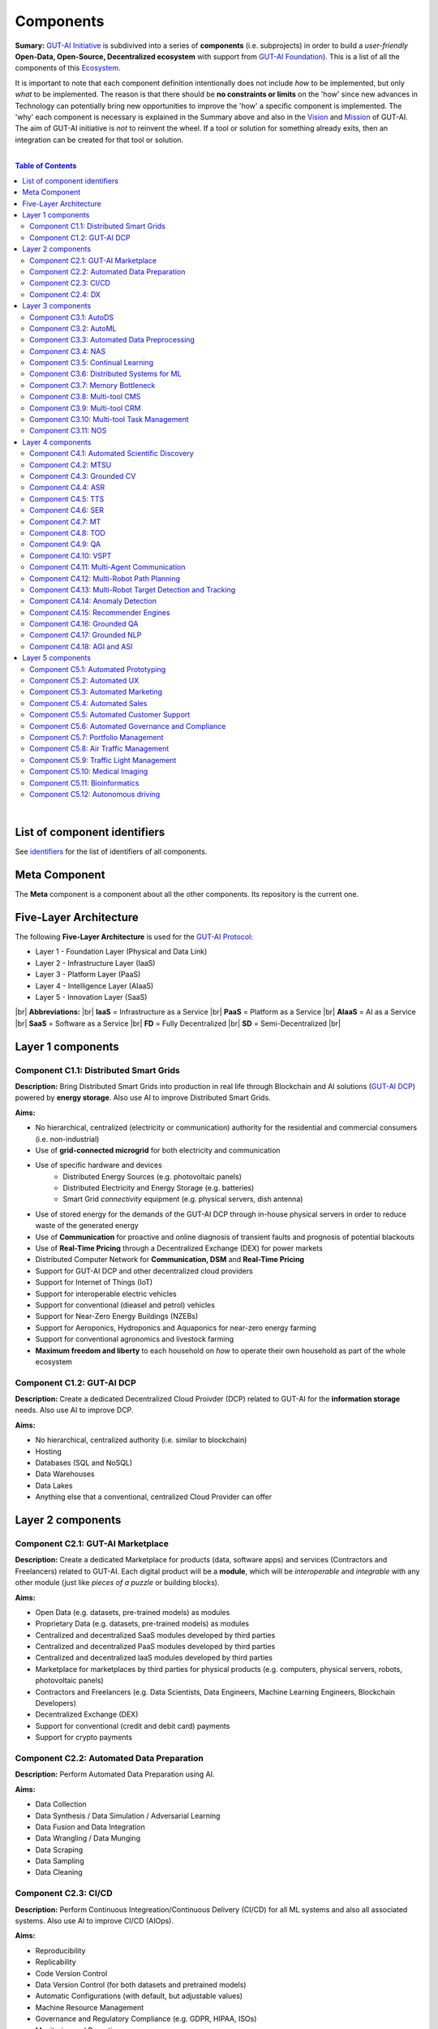 Components
==========

**Sumary:** `GUT-AI Initiative <https://gutai.miraheze.org/wiki/GUT-AI_Initiative>`_ is subdivived into a series of **components** (i.e. subprojects) in order to build a *user-friendly* **Open-Data, Open-Source, Decentralized ecosystem** with support from `GUT-AI Foundation <https://gutai.miraheze.org/wiki/GUT-AI_Foundation:About>`_). This is a list of all the components of this `Ecosystem <https://gutai.miraheze.org/wiki/Ecosystem>`_.

It is important to note that each component definition intentionally does not include *how* to be implemented, but only *what* to be implemented. The reason is that there should be **no constraints or limits** on the 'how' since new advances in Technology can potentially bring new opportunities to improve the 'how' a specific component is implemented. The 'why' each component is necessary is explained in the Summary above and also in the `Vision <../README.md#vision>`_ and `Mission <../README.md#mission>`_ of GUT-AI. The aim of GUT-AI initiative is *not* to reinvent the wheel. If a tool or solution for something already exits, then an integration can be created for that tool or solution.

|

.. contents:: **Table of Contents**

|

List of component identifiers
-----------------------------

See `identifiers <identifiers/README.rst>`_ for the list of identifiers of all components.

Meta Component
--------------

The **Meta** component is a component about all the other components. Its repository is the current one.

Five-Layer Architecture
-----------------------

The following **Five-Layer Architecture** is used for the `GUT-AI Protocol <https://gutai.miraheze.org/wiki/GUT-AI_Protocol>`_:

* Layer 1 - Foundation Layer (Physical and Data Link)
* Layer 2 - Infrastructure Layer (IaaS)
* Layer 3 - Platform Layer (PaaS)
* Layer 4 - Intelligence Layer (AIaaS)
* Layer 5 - Innovation Layer (SaaS)
|br|
**Abbreviations:** |br|
**IaaS** = Infrastructure as a Service |br|
**PaaS** = Platform as a Service |br|
**AIaaS** = AI as a Service |br|
**SaaS** = Software as a Service |br|
**FD** = Fully Decentralized |br|
**SD** = Semi-Decentralized |br|

.. raw:: html

  <p align="center"><a href="https://gut-ai.org/"><img src="https://github.com/GUT-AI/gut-ai/blob/master/images/Protocol_layers.png" alt="Protocol layers" width="550"/></a>
  </p>

.. raw:: html

  <p align="center"><a href="https://gut-ai.org/"><img src="https://github.com/GUT-AI/gut-ai/blob/master/images/Blockchain_layers.png" alt="Blockchain layers" width="550"/></a>
  </p>


Layer 1 components
------------------

Component C1.1: Distributed Smart Grids
^^^^^^^^^^^^^^^^^^^^^^^^^^^^^^^^^^^^^^^

**Description:** Bring Distributed Smart Grids into production in real life through Blockchain and AI solutions (`GUT-AI DCP <#component-c1-2-gut-ai-dcp>`_) powered by **energy storage**. Also use AI to improve Distributed Smart Grids.

**Aims:**

* No hierarchical, centralized (electricity or communication) authority for the residential and commercial consumers (i.e. non-industrial)
* Use of **grid-connected microgrid** for both electricity and communication 
* Use of specific hardware and devices
    * Distributed Energy Sources (e.g. photovoltaic panels)
    * Distributed Electricity and Energy Storage (e.g. batteries)
    * Smart Grid *connectivity* equipment (e.g. physical servers, dish antenna)
* Use of stored energy for the demands of the GUT-AI DCP through in-house physical servers in order to reduce waste of the generated energy
* Use of **Communication** for proactive and online diagnosis of transient faults and prognosis of potential blackouts
* Use of **Real-Time Pricing** through a Decentralized Exchange (DEX) for power markets
* Distributed Computer Network for **Communication, DSM** and **Real-Time Pricing**
* Support for GUT-AI DCP and other decentralized cloud providers
* Support for Internet of Things (IoT)
* Support for interoperable electric vehicles
* Support for conventional (dieasel and petrol) vehicles
* Support for Near-Zero Energy Buildings (NZEBs)
* Support for Aeroponics, Hydroponics and Aquaponics for near-zero energy farming
* Support for conventional agronomics and livestock farming
* **Maximum freedom and liberty** to each household on *how* to operate their own household as part of the whole ecosystem

Component C1.2: GUT-AI DCP
^^^^^^^^^^^^^^^^^^^^^^^^^^

**Description:** Create a dedicated Decentralized Cloud Proivder (DCP) related to GUT-AI for the **information storage** needs. Also use AI to improve DCP.

**Aims:**

* No hierarchical, centralized authority (i.e. similar to blockchain)
* Hosting
* Databases (SQL and NoSQL)
* Data Warehouses
* Data Lakes
* Anything else that a conventional, centralized Cloud Provider can offer

Layer 2 components
------------------

Component C2.1: GUT-AI Marketplace
^^^^^^^^^^^^^^^^^^^^^^^^^^^^^^^^^^

**Description:** Create a dedicated Marketplace for products (data, software apps) and services (Contractors and Freelancers) related to GUT-AI. Each digital product will be a **module**, which will be *interoperable* and *integrable* with any other module (just like *pieces of a puzzle* or building blocks).

**Aims:**

* Open Data (e.g. datasets, pre-trained models) as modules
* Proprietary Data (e.g. datasets, pre-trained models) as modules
* Centralized and decentralized SaaS modules developed by third parties
* Centralized and decentralized PaaS modules developed by third parties
* Centralized and decentralized IaaS modules developed by third parties
* Marketplace for marketplaces by third parties for physical products (e.g. computers, physical servers, robots, photovoltaic panels)
* Contractors and Freelancers (e.g. Data Scientists, Data Engineers, Machine Learning Engineers, Blockchain Developers)
* Decentralized Exchange (DEX)
* Support for conventional (credit and debit card) payments
* Support for crypto payments

Component C2.2: Automated Data Preparation
^^^^^^^^^^^^^^^^^^^^^^^^^^^^^^^^^^^^^^^^^^

**Description:** Perform Automated Data Preparation using AI.

**Aims:**

* Data Collection
* Data Synthesis / Data Simulation / Adversarial Learning
* Data Fusion and Data Integration
* Data Wrangling / Data Munging
* Data Scraping
* Data Sampling
* Data Cleaning

Component C2.3: CI/CD
^^^^^^^^^^^^^^^^^^^^^

**Description:** Perform Continuous Integreation/Continuous Delivery (CI/CD) for all ML systems and also all associated systems. Also use AI to improve CI/CD (AIOps).

**Aims:**

* Reproducibility
* Replicability
* Code Version Control
* Data Version Control (for both datasets and pretrained models)
* Automatic Configurations (with default, but adjustable values)
* Machine Resource Management
* Governance and Regulatory Compliance (e.g. GDPR, HIPAA, ISOs)
* Monitoring and Reporting
* Diagnostics
* Testing and Quality Assurance (for both code and data)
* User of containers (e.g. Docker)
* User of orchestration (e.g. Kubernetes)
* Use of microservices
* Support for embedded devices and IoT devices
* Support for Tensor Computation Libraries (e.g. TensorFlow, PyTorch, MXNet, JAX)
* Support for Asynchronous Communication (e.g. ActiveMQ, RabbitMQ, Apache Kafka)
* Support for Synchronous Communication (e.g. REST, GraphQL)
* Support for Databases (SQL and NoSQL), Data Warehouses and Data Lakes
* Support for Data Workflow Management (e.g. Airflow, Kubeflow, MLflow)
* Support for High-Performance Model Serving (e.g. KServe, Seldon Core, BentoML)
* Direct integration to Top 10 *centralized* IaaS cloud providers
* Direct integration to Top 10 *decentralized* IaaS cloud providers
* Direct integration to `GUT-AI Marketplace <#component-c2-1-gut-ai-marketplace>`_ and other marketplaces
* Webhooks and API for direct integration to IaaS, PaaS, SaaS providers
* Automation, MLOps, DataOps, MoodelOps, DevOps
* Information Security, SecDevOps, DevSecOps
* Anything else reducing the *technical debt*

Component C2.4: DX
^^^^^^^^^^^^^^^^^^

**Description:** Enhance Developer Experience (DX) to make it developer-friendly for almost anyone who can write code at any level.

**Aims:**

* Separation of concerns
* Publication of optional standards and good practise guidelines
* User-friendly User Interface (UI) and Dashboards
* User-friendly configurations (e.g. using ``yaml`` and ``json``)
* Anything else reduing the *cultural debt* or improving the DX

Layer 3 components
------------------

Component C3.1: AutoDS
^^^^^^^^^^^^^^^^^^^^^^

**Description:** Perform Automated Data Science (AutoDS) by combining (internal or external) **modules** together in an adjustable way.

**Aims:**

* `Automated Data Preparation <#component-c2-2-automated-data-preparation>`_
* `AutoML <#component-c3-2-automl>`_
* `Continual Learning <#component-c3-5-continual-learning>`_
* `CI/CD <#component-c2-3-ci-cd>`_
* `Distributed Systems for ML <#component-c3-6-distributed-systems-for-ml>`_
* Sandbox for experiments

Component C3.2: AutoML
^^^^^^^^^^^^^^^^^^^^^^

**Description:** Perform Automated Machine Learning (AutoML).

**Aims:**

* `Automated Data Preprocessing <#component-c3-3-automated-data-preprocessing>`_
* `NAS <#component-c3-4-nas>`_
* Hyperparameter Optimization (HPO)

Component C3.3: Automated Data Preprocessing
^^^^^^^^^^^^^^^^^^^^^^^^^^^^^^^^^^^^^^^^^^^^

**Description:** Perform Automated Data Preprocessing.

**Aims:**

* Automated Feature Selection
* Automated Feature Extraction
    * Rule-based AI 
    * Representation Learning (Supervised, Unsupervised, Self-Supervised)
        * Data Augmentation / Contrastive Learning
        * Feature Construction / Generative Learning
        * Adversarial Learning
* Representation disentanglement
* Representation Transfer
* Multimodal Representation Learning
* Self-Supervised Learning (for efficient RL Downstream Tasks)

Component C3.4: NAS
^^^^^^^^^^^^^^^^^^^

**Description:** Perform Neural Architecture Search (NAS).

**Aims:**

* Automated Model Selection
    * Search space
    * Architecture Optimization
* Automated Model Estimation

Component C3.5: Continual Learning
^^^^^^^^^^^^^^^^^^^^^^^^^^^^^^^^^^

**Description:** Perform Continual Learning.

**Aims:**

* Automated Model Retraining
* Intra-Agent Transfer Learning in RL
* Causal Learning (to address the *Moravec's Paradox*)
* `Memory Bottleneck <#component-c3-7-memory-bottleneck>`_
* Meta Learning
* Multitask Learning
* Transfer Learning
* Few-Shot Learning
* Zero-Shot Learning
* Continual AutoML

Component C3.6: Distributed Systems for ML
^^^^^^^^^^^^^^^^^^^^^^^^^^^^^^^^^^^^^^^^^^

**Description:** Introduce and perform Distributed Systems that are *model-specific* for ML and especially for **Gradient-Based Optimization** methods.

**Aims:**

* Support for *generic* Distributed Systems (e.g. Horovod, DeepSpeed)
* Devise new *ML-specific* architectures (similar to Petuum V2)
* Large-Scale ML

Component C3.7: Memory Bottleneck
^^^^^^^^^^^^^^^^^^^^^^^^^^^^^^^^^

**Description:** Solve the issue of **memory bottleneck** in order to enable the Inference of Deep Learning models in embedded devices (while also addressing *Moravec's Paradox*).

**Aims:**

* Model Compression and Weight Sharing
* Nodes Pruning and Weight Pruning
* Product Quantization (or Vevtor Quantization)
* Precision Quantization (or Scalar Quantization)
* Huffman Coding
* Representation disentanglement on the sparse weight matrix
* Structured Sparsity Learning (StSL)
* Soft-Weight Sharing
* Variational Dropout
* Structured Bayesian Pruning
* Knowledge distillation
* Bayesian Compression
* Lottery Ticket Hypothesis
* `NAS <#component-c3-4-nas>`_
* Start with no connections, and add complexity as needed (e.g. Weighted Agnostic Neural Networks)
* Weighted Linear Finite-State Machines (WLFSM)
* Bayesian Neural Networks (BNNs)
* Automated extraction of compressed knowledge
* Automated Indexing, Caching and Searching (of compressed knowledge)
* Compressed Feature Extraction (i.e. Compression of Representation Learning Models)
* Competitive Learning

Component C3.8: Multi-tool CMS
^^^^^^^^^^^^^^^^^^^^^^^^^^^^^^

**Description:** Multi-tool Content Management System (CMS) for anything *external* to the company.

**Aims:**

* Headless CMS with independent web front-ends
* E-Commerce functionality
* Payments functionality
* Website builder using drag-and-drop elements
* Privacy-aware (GDPR-compliant)
* Plugins

Component C3.9: Multi-tool CRM
^^^^^^^^^^^^^^^^^^^^^^^^^^^^^^

**Description:** Multi-tool Customer Relationaship Management (CRM) software for anything *internal* to the company.

**Aims:**

* Headless CRM with independent web front-ends
* Client database & Contact Management
* Payments functionality
* Quotation, Invoicing, Billing & Accounting
* Marketing Automation & Lead Management
* Workflow Automation
* Customer Support & Helpdesk
* Enterprise Management System (ERP)
* Inventory
* Contract Management
* Privacy-aware (GDPR-compliant)
* Plugins

Component C3.10: Multi-tool Task Management
^^^^^^^^^^^^^^^^^^^^^^^^^^^^^^^^^^^^^^^^^^^

**Description:** Multi-tool Task Management software for building software products.

**Aims:**

* Task Creation and Assignment
* Time Tracking and Progress Monitoring
* Bug Tracking and Issue Management
* Integration with Version Control
* Release Planning and Management
* Agile boards (Scrum and Kanban)
* Roadmaps
* Plugins

Component C3.11: NOS
^^^^^^^^^^^^^^^^^^^^

**Description:**  Neural Operating System (NOS) for deploying Deep Learning into production.

**Aims:**

* Integrations with Business Growth tools (e.g., CMS, CRM, Task Management software)
* Support for Deep Learning frameworks (e.g., TensorFlow, PyTorch, MXNet, JAX)
* Interoperability with main Linux distributions (e.g., Ubuntu, Debian, CentOS)
* API connectors (to blockchain networks, messaging services, databases, Open-Source AI models, third-party AI solutions, etc.)
* Plugins

Layer 4 components
------------------

Component C4.1: Automated Scientific Discovery
^^^^^^^^^^^^^^^^^^^^^^^^^^^^^^^^^^^^^^^^^^^^^^

**Description:** Perform Automated Scientific Discovery.

**Aims:** 

* `AutoML <#component-c3-2-automl>`_
* Automated Scientific Discovery using *model-based* Reinforcement Learning
* Automated Scientific Discovery using *model-free* Reinforcement Learning
* Automated Scientific Discovery using *Dynamical Systems*
* Representation disentanglement to find neural state variables
* Automated extraction of compressed knowledge
* Automated extraction of 'learnable' rules (i.e. 'oscillatory' determinism) in accordance with GUT and TLKA theory
* Causal Learning (to address the *Moravec's Paradox*)
* Representation disentanglement
* Explainable AI (XAI)
    * Counterfactuals
    * Factuals


Component C4.2: MTSU
^^^^^^^^^^^^^^^^^^^^

**Description:** Perform Multitask Scence Understanding (MTSU) by applying Multitak Learning on Computer Visions tasks on a *still and immobile* camera.

**Aims:**

* Object Detection
* Object Recognition
* Face Recognition
* Image Segmentation (Semantic and Instance)
* Image Captioning and Image Categorization
* Visual Relationship Detection
* Action Classification
* Activity Recognition
* Pose Estimation
* Super-Resolution
* Denoising
* Image Acquisition and Reconstruction
* Image Restoration
* Image Generation
* Image Registration
* Domain Adaptation
* Multi-Object Motion Detection and Tracking
* Vision-Based Motion Analysis
* Vision as Inverse Graphics
* Image Synthesis
* Video Synthesis

Component C4.3: Grounded CV
^^^^^^^^^^^^^^^^^^^^^^^^^^^

**Description:** Perform Grounded Computer Vision (Grounded CV) by applying *Grounded Cognition* on Computer Visions tasks on *multiple mobile* robots or  *multiple aerial* robots (drones) or a combination of them (but using only a *single* modality, i.e. images or video).

**Aims:**

* `MTSU <#component-c4-2-mtsu>`_
* Simultaneous Localization and Mapping (SLAM).
* 3D Scene Reconstruction
* Surface Reconstruction
* Structure from Motion
* Feature Matching
* Active Tracking
* Exploration
* Navigation

Component C4.4: ASR
^^^^^^^^^^^^^^^^^^^

**Description:** Perform Automatic Speech Recognition (ASR).

**Aims:** 

* End-to-End ASR
* ASR as Inverse TTS

Component C4.5: TTS
^^^^^^^^^^^^^^^^^^^

**Description:** Perform Text-to-Speech (TTS).

**Aims:** 

* End-to-End TTS
* Multimodal TTS

Component C4.6: SER
^^^^^^^^^^^^^^^^^^^

**Description:** Perform Speech Emotion Recognition (SER).

**Aims:** 

* Perform Unsupervised Learning to learn a hierarchical model about the number of emotions
* Representation disentanglement of lingustic (lexical) and paralinguistic (non-lexical) features
* End-to-End SER

Component C4.7: MT
^^^^^^^^^^^^^^^^^^

**Description:** Perform Machine Translation (MT) using Multitask Learning for various languages.

**Aims:** 

* End-to-End MT

Component C4.8: TOD
^^^^^^^^^^^^^^^^^^^

**Description:** Perform Task-Oriented Dialogue (TOD) using Multitak Learning.

**Aims:**

- Natural Language Understanding (NLU)
    - Named-Entity Recognition / Entities Extraction
    - Intent Classification / Intent Detection
- Dialogue Manager
- Natural Language Generation (NLG)

Component C4.9: QA
^^^^^^^^^^^^^^^^^^

**Description:** Perform open-domain Question-Answering (QA), aka Non-Task-Oriented Dialogue.

**Aims:** 

* ML-based QA (Corpus-based or Image-based)
    * Retrieval-based models (using Utterance selection)
    * Generative models
* QA as Inverse Question Generation

Component C4.10: VSPT
^^^^^^^^^^^^^^^^^^^^^

**Description:** Perform Visuo-spatial Perpsective-Taking (VSPT).

**Aims:** 

* Level 1 (L1) VSPT
* Level 2 (L2) VSPT

Component C4.11: Multi-Agent Communication
^^^^^^^^^^^^^^^^^^^^^^^^^^^^^^^^^^^^

**Description:** Implement Multi-Agent Communication.

**Aims:** 

* Communication among agents in Deep RL
* Interpretation of emergent communication (among heterogenous or homogeneous agents)
* Body language
* Sign language
* Inter-Agent Transfer Learning in RL
    * Inverse Reinforcement Learning (IRL)
    * Imitation Learning
    * Learning from Demonstrations

Component C4.12: Multi-Robot Path Planning
^^^^^^^^^^^^^^^^^^^^^^^^^^^^^^^^^^^^^^^^^^

**Description:** Perform Multi-Robot Path Planning  (i.e. *visuo-motor* abilities).

**Aims:** 

* `MTSU <#component-c4-2-mtsu>`_
* Object-Goal Navigation
* Collision Avoidance
* Path Planning
* `Multi-Agent Communication <#component-c4-11-multi-agent-communication>`_

Component C4.13: Multi-Robot Target Detection and Tracking
^^^^^^^^^^^^^^^^^^^^^^^^^^^^^^^^^^^^^^^^^^^^^^^^^^^^^^^^^^

**Description:** Perform Multi-Robot Target Detection and Tracking.

**Aims:** 

* Target Detection
* Target Tracking
* `Multi-Agent Communication <#component-c4-11-multi-agent-communication>`_

Component C4.14: Anomaly Detection
^^^^^^^^^^^^^^^^^^^^^^^^^^^^^^^^^^

**Description:** Perform Anomaly Detection.

**Aims:** 

* Anomaly Detection

Component C4.15: Recommender Engines
^^^^^^^^^^^^^^^^^^^^^^^^^^^^^^^^^^^^

**Description:** Implement Recommender Engines.

**Aims:** 

* Recommender Engines

Component C4.16: Grounded QA
^^^^^^^^^^^^^^^^^^^^^^^^^^^^

**Description:** Perform Grounded Question-Answering (**Grounded QA**) by applying *Grounded Cognition* on QA tasks on multiple mobile robots or multiple aerial robots (drones) or a combination of them using *Multimodal Learning* (i.e. *visuo-linguistic* abilities).

**Aims:** 

* `QA <#component-c4-9-qa>`_
* `VSPT <#component-c4-10-vspt>`_
* `Multi-Agent Communication <#component-c4-11-multi-agent-communication>`_
* `Multi-Robot Path Planning <#component-c4-12-multi-robot-path-planning>`_

Component C4.17: Grounded NLP
^^^^^^^^^^^^^^^^^^^^^^^^^^^^^

**Description:** Perform Grounded Natural Language Processing (Grounded NLP) by applying *Grounded Cognition* on NLP tasks on multiple mobile robots or multiple aerial robots (drones) or a combination of them using *Multimodal Learning*.

**Aims:** 

* `ASR <#component-c4-4-asr>`_
* `TTS <#component-c4-5-tts>`_
* `SER <#component-c4-6-ser>`_
* `MT <#component-c4-7-mt>`_
* `TOD <#component-c4-8-tod>`_
* `QA <#component-c4-9-qa>`_
* `VSPT <#component-c4-10-vspt>`_
* `Multi-Agent Communication <#component-c4-11-multi-agent-communication>`_
* `Multi-Robot Path Planning <#component-c4-12-multi-robot-path-planning>`_
* `Multi-Robot Target Detection and Tracking <#component-c4-13-multi-robot-target-detection-and-tracking>`_
* Multimodal Image and Video Description
* Text-to-Image and Text-to-Video Generation
* Text-to-Audio Generation (not just speech)
* Learning to follow instructions

Component C4.18: AGI and ASI
^^^^^^^^^^^^^^^^^^^^^^^^^^^^

**Description:** Artificial General Intelligence (AGI) and Artificial Super-Intelligence (ASI).

**Aims:** 

* Grounded NLP
* Grounded CV
* `VSPT <#component-c4-10-vspt>`_
* `Multi-Agent Communication <#component-c4-11-multi-agent-communication>`_
* `Multi-Robot Path Planning <#component-c4-12-multi-robot-path-planning>`_
* `Multi-Robot Target Detection and Tracking <#component-c4-13-multi-robot-target-detection-and-tracking>`_
* Embedded Simulations


Layer 5 components
------------------

Component C5.1: Automated Prototyping
^^^^^^^^^^^^^^^^^^^^^^^^^^^^^^^^^^^^^

**Description:** Perform Automated Protoyping during Product Discovery.

**Aims:**

* Automated Ideation and Creation

Component C5.2: Automated UX
^^^^^^^^^^^^^^^^^^^^^^^^^^^^

**Description:** Perform Automated User Experience (Automated UX) during Product Discovery and Product Development.

**Aims:**

* Automated User Research
* Automated User Validation
* Automated UX Research
* Multiple A/B experiments

Component C5.3: Automated Marketing
^^^^^^^^^^^^^^^^^^^^^^^^^^^^^^^^^^^

**Description:** Perform Automated Marketing.

**Aims:** 

* Customized campaigns

Component C5.4: Automated Sales
^^^^^^^^^^^^^^^^^^^^^^^^^^^^^^^

**Description:** Perform Automated Sales.

**Aims:** 

* Customized cross-sell and up-sell

Component C5.5: Automated Customer Support
^^^^^^^^^^^^^^^^^^^^^^^^^^^^^^^^^^^^^^^^^^

**Description:** Perform Automated Customer Support.

**Aims:** 

* Customized support

Component C5.6: Automated Governance and Compliance
^^^^^^^^^^^^^^^^^^^^^^^^^^^^^^^^^^^^^^^^^^^^^^^^^^^

**Description:** Perform Automated Governance and Compliance for the Blockchain and AI era.

**Aims:** 

* Automated Contracts and Compliance Reporting
* Automated Planning and Strategy
* Automated Risk Management
* Customized Privacy and Security

Component C5.7: Portfolio Management
^^^^^^^^^^^^^^^^^^^^^^^^^^^^^^^^^^^^

**Description:** Perform Portfolio Management for the Blockchain and AI era.

**Aims:** 

* Customized portfolios for the needs of the user (retail or insitutional)

Component C5.8: Air Traffic Management
^^^^^^^^^^^^^^^^^^^^^^^^^^^^^^^^^^^^^^

**Description:** Perform Air Traffic Management for airports.

**Aims:** 

* Scheduler: Airport Gate Assignment Problem (AGAP)
* Controller: `Multi-Robot Path Planning <#component-c4-12-multi-robot-path-planning>`_


Component C5.9: Traffic Light Management
^^^^^^^^^^^^^^^^^^^^^^^^^^^^^^^^^^^^^^^^

**Description:** Perform Traffic Light Management for electric and conventional vehicles.

**Aims:** 

* Controller: `Multi-Robot Path Planning <#component-c4-12-multi-robot-path-planning>`_

Component C5.10: Medical Imaging
^^^^^^^^^^^^^^^^^^^^^^^^^^^^^^^^

**Description:** Perform Medical Imaging on multiple biomedical modalities.

**Aims:** 

* MR data
* CT data
* Ultrasound data
* Data fusion

Component C5.11: Bioinformatics
^^^^^^^^^^^^^^^^^^^^^^^^^^^^^^^

**Description:** Perform Bioinformatics on biological, biochemical and biophysical data.

**Aims:** 

* Genomics
* Proteomics
* Metabolomics
* Metagenomics
* Phenomics
* Transcriptomics
* Multiomics


Component C5.12: Autonomous driving
^^^^^^^^^^^^^^^^^^^^^^^^^^^^^^^^^^^

**Description:** Perform Autonomous driving for self-driving vehicles.

**Aims:** 

* `Grounded CV <#component-c4-3-grounded-cv>`_
* `Multi-Robot Path Planning <#component-c4-12-multi-robot-path-planning>`_
* `Grounded NLP <#component-c4-17-grounded-nlp>`_

.. |br| raw:: html

  <br/>
